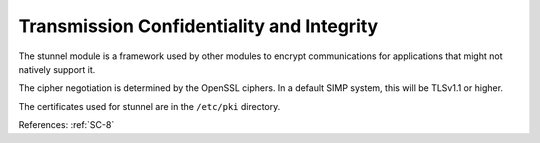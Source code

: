 Transmission Confidentiality and Integrity
------------------------------------------

The stunnel module is a framework used by other modules to encrypt
communications for applications that might not natively support it.

The cipher negotiation is determined by the OpenSSL ciphers.  In a default
SIMP system, this will be TLSv1.1 or higher.

The certificates used for stunnel are in the ``/etc/pki`` directory.

References: :ref:`SC-8`

